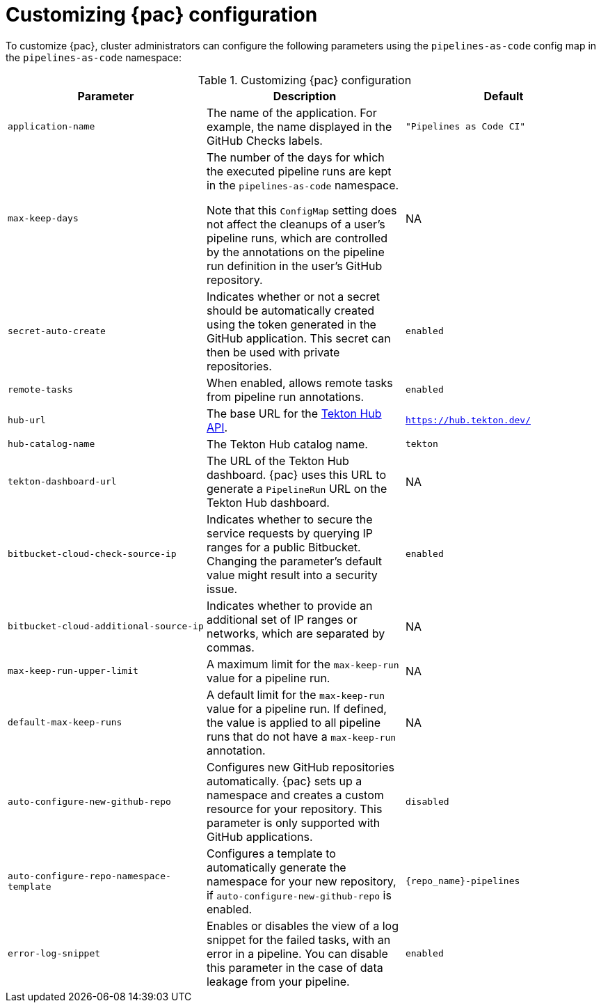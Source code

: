 // This module is included in the following assembly:
//
// *cicd/pipelines/using-pipelines-as-code.adoc

:_content-type: REFERENCE
[id="customizing-pipelines-as-code-configuration_{context}"]
= Customizing {pac} configuration 

[role="_abstract"]
To customize {pac}, cluster administrators can configure the following parameters using the `pipelines-as-code` config map in the `pipelines-as-code` namespace:

.Customizing {pac} configuration
[options="header"]
|===

| Parameter | Description | Default

| `application-name` | The name of the application. For example, the name displayed in the GitHub Checks labels. | `"Pipelines as Code CI"`

| `max-keep-days` | The number of the days for which the executed pipeline runs are kept in the `pipelines-as-code` namespace. 

Note that this `ConfigMap` setting does not affect the cleanups of a user's pipeline runs, which are controlled by the annotations on the pipeline run definition in the user's GitHub repository. |  NA

| `secret-auto-create` | Indicates whether or not a secret should be automatically created using the token generated in the GitHub application. This secret can then be used with private repositories. | `enabled` 

| `remote-tasks` | When enabled, allows remote tasks from pipeline run annotations. | `enabled`

| `hub-url` | The base URL for the link:https://api.hub.tekton.dev/v1[Tekton Hub API]. | `https://hub.tekton.dev/`

| `hub-catalog-name` | The Tekton Hub catalog name. | `tekton`

| `tekton-dashboard-url` | The URL of the Tekton Hub dashboard. {pac} uses this URL to generate a `PipelineRun` URL on the Tekton Hub dashboard.  | NA

| `bitbucket-cloud-check-source-ip` | Indicates whether to secure the service requests by querying IP ranges for a public Bitbucket. Changing the parameter's default value might result into a security issue. | `enabled`

| `bitbucket-cloud-additional-source-ip` | Indicates whether to provide an additional set of IP ranges or networks, which are separated by commas. | NA

| `max-keep-run-upper-limit` | A maximum limit for the `max-keep-run` value for a pipeline run. | NA

| `default-max-keep-runs` | A default limit for the `max-keep-run` value for a pipeline run. If defined, the value is applied to all pipeline runs that do not have a `max-keep-run` annotation. | NA

| `auto-configure-new-github-repo` | Configures new GitHub repositories automatically. {pac} sets up a namespace and creates a custom resource for your repository. This parameter is only supported with GitHub applications. | `disabled`

| `auto-configure-repo-namespace-template` | Configures a template to automatically generate the namespace for your new repository, if `auto-configure-new-github-repo` is enabled. | `{repo_name}-pipelines`

| `error-log-snippet` | Enables or disables the view of a log snippet for the failed tasks, with an error in a pipeline. You can disable this parameter in the case of data leakage from your pipeline. | `enabled` 

|===